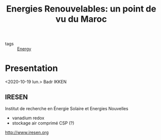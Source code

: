 :PROPERTIES:
:ID:       6400f437-bf98-4504-b9fa-f2b84d6aba62
:END:
#+title: Energies Renouvelables: un point de vu du Maroc
- tags :: [[id:908aeea6-39e7-499f-812e-5e5b96a8000c][Energy]]
* Presentation
<2020-10-19 lun.>
Badr IKKEN
** IRESEN
Institut de recherche en Énergie Solaire et Energies Nouvelles
- vanadium redox
- stockage air comprimé
  CSP (?)
http://www.iresen.org
